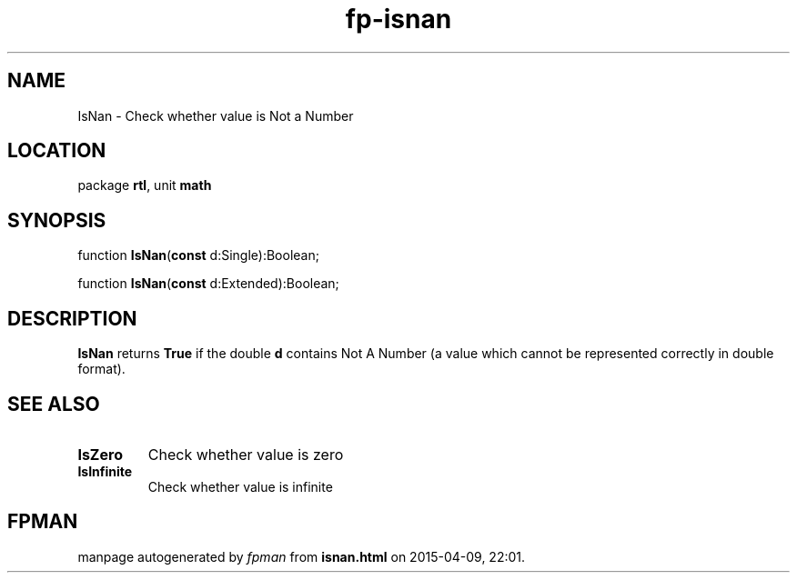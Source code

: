 .\" file autogenerated by fpman
.TH "fp-isnan" 3 "2014-03-14" "fpman" "Free Pascal Programmer's Manual"
.SH NAME
IsNan - Check whether value is Not a Number
.SH LOCATION
package \fBrtl\fR, unit \fBmath\fR
.SH SYNOPSIS
function \fBIsNan\fR(\fBconst\fR d:Single):Boolean;

function \fBIsNan\fR(\fBconst\fR d:Extended):Boolean;
.SH DESCRIPTION
\fBIsNan\fR returns \fBTrue\fR if the double \fBd\fR contains Not A Number (a value which cannot be represented correctly in double format).


.SH SEE ALSO
.TP
.B IsZero
Check whether value is zero
.TP
.B IsInfinite
Check whether value is infinite

.SH FPMAN
manpage autogenerated by \fIfpman\fR from \fBisnan.html\fR on 2015-04-09, 22:01.


